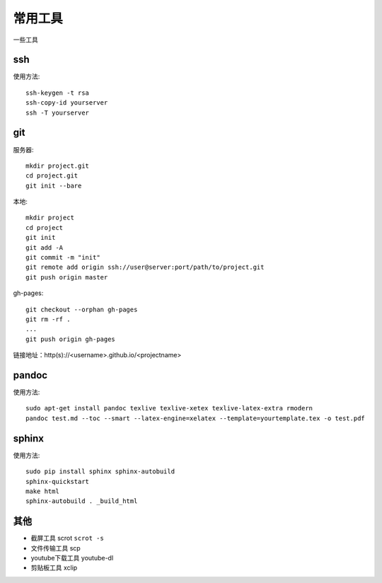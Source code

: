 常用工具
========

一些工具

ssh
---
使用方法::

  ssh-keygen -t rsa
  ssh-copy-id yourserver
  ssh -T yourserver

git
---
服务器::

  mkdir project.git
  cd project.git
  git init --bare

本地::

  mkdir project
  cd project
  git init
  git add -A
  git commit -m "init"
  git remote add origin ssh://user@server:port/path/to/project.git
  git push origin master

gh-pages::

   git checkout --orphan gh-pages
   git rm -rf .
   ...
   git push origin gh-pages

链接地址：http(s)://<username>.github.io/<projectname>



pandoc
------
使用方法::

  sudo apt-get install pandoc texlive texlive-xetex texlive-latex-extra rmodern
  pandoc test.md --toc --smart --latex-engine=xelatex --template=yourtemplate.tex -o test.pdf

sphinx
------
使用方法::

  sudo pip install sphinx sphinx-autobuild
  sphinx-quickstart
  make html
  sphinx-autobuild . _build_html

其他
----

- 截屏工具 scrot ``scrot -s``
- 文件传输工具 scp
- youtube下载工具 youtube-dl
- 剪贴板工具 xclip


